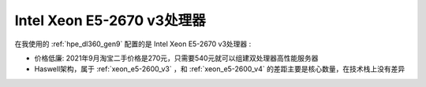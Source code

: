 .. _xeon_e5-2670_v3:

===============================
Intel Xeon E5-2670 v3处理器
===============================

在我使用的 :ref:`hpe_dl360_gen9` 配置的是 Intel Xeon E5-2670 v3处理器 :

- 价格低廉: 2021年9月淘宝二手价格是270元，只需要540元就可以组建双处理器高性能服务器
- Haswell架构，属于 :ref:`xeon_e5-2600_v3` ，和 :ref:`xeon_e5-2600_v4` 的差距主要是核心数量，在技术栈上没有差异
